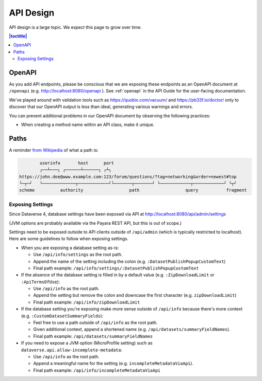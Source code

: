 ==========
API Design
==========

API design is a large topic. We expect this page to grow over time.

.. contents:: |toctitle|
	:local:

.. _openapi-dev:

OpenAPI
-------

As you add API endpoints, please be conscious that we are exposing these endpoints as an OpenAPI document at ``/openapi`` (e.g. http://localhost:8080/openapi ). See :ref:`openapi` in the API Guide for the user-facing documentation.

We've played around with validation tools such as https://quobix.com/vacuum/ and https://pb33f.io/doctor/ only to discover that our OpenAPI output is less than ideal, generating various warnings and errors.

You can prevent additional problems in our OpenAPI document by observing the following practices:

- When creating a method name within an API class, make it unique.

Paths
-----

A reminder `from Wikipedia <https://en.wikipedia.org/wiki/Uniform_Resource_Identifier>`_ of what a path is:

.. code-block:: bash

          userinfo       host      port
          ┌──┴───┐ ┌──────┴──────┐ ┌┴┐
  https://john.doe@www.example.com:123/forum/questions/?tag=networking&order=newest#top
  └─┬─┘   └─────────────┬────────────┘└───────┬───────┘ └────────────┬────────────┘ └┬┘
  scheme          authority                  path                  query           fragment

Exposing Settings
~~~~~~~~~~~~~~~~~

Since Dataverse 4, database settings have been exposed via API at http://localhost:8080/api/admin/settings

(JVM options are probably available via the Payara REST API, but this is out of scope.)

Settings need to be exposed outside to API clients outside of ``/api/admin`` (which is typically restricted to localhost). Here are some guidelines to follow when exposing settings.

- When you are exposing a database setting as-is:

  - Use ``/api/info/settings`` as the root path.

  - Append the name of the setting including the colon (e.g. ``:DatasetPublishPopupCustomText``)

  - Final path example: ``/api/info/settings/:DatasetPublishPopupCustomText``

- If the absence of the database setting is filled in by a default value (e.g. ``:ZipDownloadLimit`` or ``:ApiTermsOfUse``):

  - Use ``/api/info`` as the root path.

  - Append the setting but remove the colon and downcase the first character (e.g. ``zipDownloadLimit``)

  - Final path example: ``/api/info/zipDownloadLimit``

- If the database setting you're exposing make more sense outside of ``/api/info`` because there's more context (e.g. ``:CustomDatasetSummaryFields``):

  - Feel free to use a path outside of ``/api/info`` as the root path.

  - Given additional context, append a shortened name (e.g. ``/api/datasets/summaryFieldNames``).

  - Final path example: ``/api/datasets/summaryFieldNames``

- If you need to expose a JVM option (MicroProfile setting) such as ``dataverse.api.allow-incomplete-metadata``:

  - Use ``/api/info`` as the root path.

  - Append a meaningful name for the setting (e.g. ``incompleteMetadataViaApi``).

  - Final path example: ``/api/info/incompleteMetadataViaApi``

